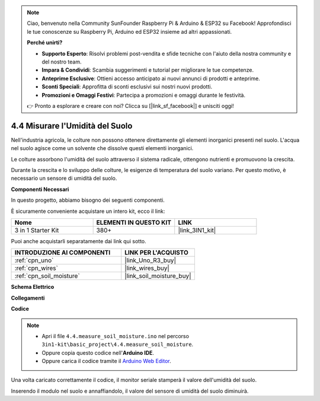 .. note::

    Ciao, benvenuto nella Community SunFounder Raspberry Pi & Arduino & ESP32 su Facebook! Approfondisci le tue conoscenze su Raspberry Pi, Arduino ed ESP32 insieme ad altri appassionati.

    **Perché unirti?**

    - **Supporto Esperto**: Risolvi problemi post-vendita e sfide tecniche con l'aiuto della nostra community e del nostro team.
    - **Impara & Condividi**: Scambia suggerimenti e tutorial per migliorare le tue competenze.
    - **Anteprime Esclusive**: Ottieni accesso anticipato ai nuovi annunci di prodotti e anteprime.
    - **Sconti Speciali**: Approfitta di sconti esclusivi sui nostri nuovi prodotti.
    - **Promozioni e Omaggi Festivi**: Partecipa a promozioni e omaggi durante le festività.

    👉 Pronto a esplorare e creare con noi? Clicca su [|link_sf_facebook|] e unisciti oggi!

.. _ar_moisture:

4.4 Misurare l'Umidità del Suolo
======================================

Nell'industria agricola, le colture non possono ottenere direttamente gli elementi inorganici presenti nel suolo.
L'acqua nel suolo agisce come un solvente che dissolve questi elementi inorganici.

Le colture assorbono l'umidità del suolo attraverso il sistema radicale, ottengono nutrienti e promuovono la crescita.

Durante la crescita e lo sviluppo delle colture, le esigenze di temperatura del suolo variano.
Per questo motivo, è necessario un sensore di umidità del suolo.

**Componenti Necessari**

In questo progetto, abbiamo bisogno dei seguenti componenti.

È sicuramente conveniente acquistare un intero kit, ecco il link:

.. list-table::
    :widths: 20 20 20
    :header-rows: 1

    *   - Nome
        - ELEMENTI IN QUESTO KIT
        - LINK
    *   - 3 in 1 Starter Kit
        - 380+
        - |link_3IN1_kit|

Puoi anche acquistarli separatamente dai link qui sotto.

.. list-table::
    :widths: 30 20
    :header-rows: 1

    *   - INTRODUZIONE AI COMPONENTI
        - LINK PER L'ACQUISTO

    *   - :ref:`cpn_uno`
        - |link_Uno_R3_buy|
    *   - :ref:`cpn_wires`
        - |link_wires_buy|
    *   - :ref:`cpn_soil_moisture`
        - |link_soil_moisture_buy|

**Schema Elettrico**

.. image:: img/circuit_5.4_soil.png

**Collegamenti**

.. image:: img/measure_the_moisture_bb.jpg
    :width: 800
    :align: center

**Codice**

.. note::

    * Apri il file ``4.4.measure_soil_moisture.ino`` nel percorso ``3in1-kit\basic_project\4.4.measure_soil_moisture``.
    * Oppure copia questo codice nell'**Arduino IDE**.
    
    * Oppure carica il codice tramite il `Arduino Web Editor <https://docs.arduino.cc/cloud/web-editor/tutorials/getting-started/getting-started-web-editor>`_.

.. raw:: html

    <iframe src=https://create.arduino.cc/editor/sunfounder01/b6f7e756-0f14-4117-9bb2-ee5083b6445f/preview?embed style="height:510px;width:100%;margin:10px 0" frameborder=0></iframe>
    
Una volta caricato correttamente il codice, il monitor seriale stamperà il valore dell'umidità del suolo.

Inserendo il modulo nel suolo e annaffiandolo, il valore del sensore di umidità del suolo diminuirà.
